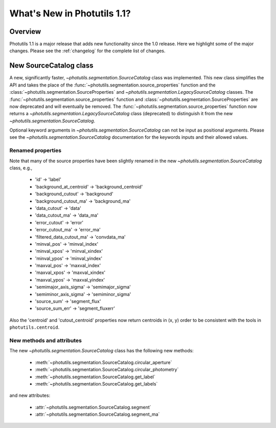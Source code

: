 .. doctest-skip-all

.. _whatsnew-1.1:

****************************
What's New in Photutils 1.1?
****************************

Overview
========
Photutils 1.1 is a major release that adds new functionality since the
1.0 release. Here we highlight some of the major changes. Please see the
:ref:`changelog` for the complete list of changes.


New SourceCatalog class
=======================
A new, significantly faster, `~photutils.segmentation.SourceCatalog`
class was implemented. This new class simplifies the API and takes
the place of the :func:`~photutils.segmentation.source_properties`
function and the :class:`~photutils.segmentation.SourceProperties`
and `~photutils.segmentation.LegacySourceCatalog` classes. The
:func:`~photutils.segmentation.source_properties` function
and :class:`~photutils.segmentation.SourceProperties`
are now deprecated and will eventually be removed. The
:func:`~photutils.segmentation.source_properties` function now returns
a `~photutils.segmentation.LegacySourceCatalog` class (deprecated) to
distinguish it from the new `~photutils.segmentation.SourceCatalog`.

Optional keyword arguments in `~photutils.segmentation.SourceCatalog`
can not be input as positional arguments. Please see the
`~photutils.segmentation.SourceCatalog` documentation for the keywords
inputs and their allowed values.

Renamed properties
------------------
Note that many of the source properties have been slightly renamed
in the new `~photutils.segmentation.SourceCatalog` class, e.g.,

    * 'id' -> 'label'
    * 'background_at_centroid' -> 'background_centroid'
    * 'background_cutout' -> 'background'
    * 'background_cutout_ma' -> 'background_ma'
    * 'data_cutout' -> 'data'
    * 'data_cutout_ma' -> 'data_ma'
    * 'error_cutout' -> 'error'
    * 'error_cutout_ma' -> 'error_ma'
    * 'filtered_data_cutout_ma' -> 'convdata_ma'
    * 'minval_pos' -> 'minval_index'
    * 'minval_xpos' -> 'minval_xindex'
    * 'minval_ypos' -> 'minval_yindex'
    * 'maxval_pos' -> 'maxval_index'
    * 'maxval_xpos' -> 'maxval_xindex'
    * 'maxval_ypos' -> 'maxval_yindex'
    * 'semimajor_axis_sigma' -> 'semimajor_sigma'
    * 'semiminor_axis_sigma' -> 'semiminor_sigma'
    * 'source_sum' -> 'segment_flux'
    * 'source_sum_err' -> 'segment_fluxerr'

Also the 'centroid' and 'cutout_centroid' properties now return
centroids in (x, y) order to be consistent with the tools in
``photutils.centroid``.

New methods and attributes
--------------------------
The new `~photutils.segmentation.SourceCatalog` class has the following
new methods:

    * :meth:`~photutils.segmentation.SourceCatalog.circular_aperture`
    * :meth:`~photutils.segmentation.SourceCatalog.circular_photometry`
    * :meth:`~photutils.segmentation.SourceCatalog.get_label`
    * :meth:`~photutils.segmentation.SourceCatalog.get_labels`

and new attributes:

    * :attr:`~photutils.segmentation.SourceCatalog.segment`
    * :attr:`~photutils.segmentation.SourceCatalog.segment_ma`
